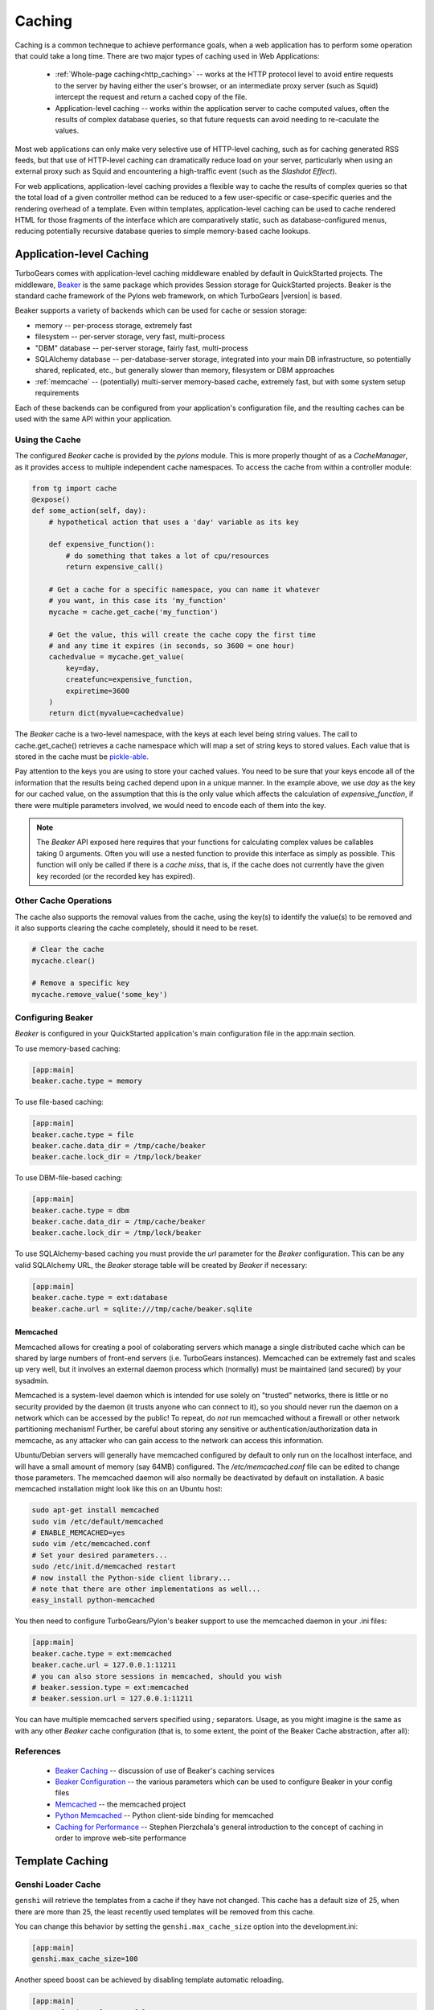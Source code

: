 .. _caching:

Caching
=======

Caching is a common techneque to achieve performance goals,
when a web application has to perform some operation that
could take a long time.  There are two major types of caching
used in Web Applications:

 * :ref:`Whole-page caching<http_caching>` --
   works at the HTTP protocol level to avoid entire requests to the
   server by having either the user's browser, or an intermediate
   proxy server (such as Squid) intercept the request and return
   a cached copy of the file.

 * Application-level caching -- works within the application server
   to cache computed values, often the results of complex database
   queries, so that future requests can avoid needing to re-caculate
   the values.

Most web applications can only make very selective use of HTTP-level caching,
such as for caching generated RSS feeds, but that use of HTTP-level
caching can dramatically reduce load on your server, particularly
when using an external proxy such as Squid and encountering a
high-traffic event (such as the `Slashdot Effect`).

For web applications, application-level caching provides a flexible way to
cache the results of complex queries so that the total load of a given
controller method can be reduced to a few user-specific or case-specific
queries and the rendering overhead of a template.  Even within templates,
application-level caching can be used to cache rendered HTML for those
fragments of the interface which are comparatively static, such as
database-configured menus, reducing potentially recursive database queries
to simple memory-based cache lookups.

.. _beaker_cache:

Application-level Caching
----------------------------------

TurboGears comes with application-level caching
middleware enabled by default in QuickStarted projects.  The
middleware, `Beaker <http://beaker.groovie.org>`_ is the same
package which provides Session storage for QuickStarted
projects.  Beaker is the standard cache framework of the
Pylons web framework, on which TurboGears |version| is based.

Beaker supports a variety of backends which can be used for
cache or session storage:

* memory -- per-process storage, extremely fast
* filesystem -- per-server storage, very fast, multi-process
* "DBM" database -- per-server storage, fairly fast, multi-process
* SQLAlchemy database -- per-database-server storage, integrated into
  your main DB infrastructure, so potentially shared, replicated, etc.,
  but generally slower than memory, filesystem or DBM approaches
* :ref:`memcache` -- (potentially) multi-server memory-based cache,
  extremely fast, but with some system setup requirements

Each of these backends can be configured from your
application's configuration file, and the resulting caches can be
used with the same API within your application.

Using the Cache
^^^^^^^^^^^^^^^

The configured `Beaker` cache is provided by the `pylons` module.
This is more properly thought of as a `CacheManager`, as it provides
access to multiple independent cache namespaces.  To access the
cache from within a controller module:

.. code-block:: python

    from tg import cache
    @expose()
    def some_action(self, day):
        # hypothetical action that uses a 'day' variable as its key

        def expensive_function():
            # do something that takes a lot of cpu/resources
            return expensive_call()

        # Get a cache for a specific namespace, you can name it whatever
        # you want, in this case its 'my_function'
        mycache = cache.get_cache('my_function')

        # Get the value, this will create the cache copy the first time
        # and any time it expires (in seconds, so 3600 = one hour)
        cachedvalue = mycache.get_value(
            key=day,
            createfunc=expensive_function,
            expiretime=3600
        )
        return dict(myvalue=cachedvalue)

The `Beaker` cache is a two-level namespace, with the keys at each level
being string values.  The call to cache.get_cache() retrieves a cache
namespace which will map a set of string keys to stored values.  Each value
that is stored in the cache must be `pickle-able
<http://docs.python.org/lib/module-pickle.html>`_.

Pay attention to the keys you are using to store your cached values.  You
need to be sure that your keys encode all of the information that the
results being cached depend upon in a unique manner.  In the example above,
we use `day` as the key for our cached value, on the assumption that this
is the only value which affects the calculation of `expensive_function`,
if there were multiple parameters involved, we would need to encode each of
them into the key.

.. note::
    The `Beaker` API exposed here requires that your functions for
    calculating complex values be callables taking 0 arguments.
    Often you will use a nested function to provide this interface
    as simply as possible.  This function will only be called if there
    is a `cache miss`, that is, if the cache does not currently have
    the given key recorded (or the recorded key has expired).

Other Cache Operations
^^^^^^^^^^^^^^^^^^^^^^

The cache also supports the removal values from the cache, using the key(s) to
identify the value(s) to be removed and it also supports clearing the cache
completely, should it need to be reset.

.. code-block:: python

    # Clear the cache
    mycache.clear()

    # Remove a specific key
    mycache.remove_value('some_key')

Configuring Beaker
^^^^^^^^^^^^^^^^^^^^^^

`Beaker` is configured in your QuickStarted application's main configuration
file in the app:main section.

To use memory-based caching:

.. code-block:: ini

    [app:main]
    beaker.cache.type = memory

To use file-based caching:

.. code-block:: ini

    [app:main]
    beaker.cache.type = file
    beaker.cache.data_dir = /tmp/cache/beaker
    beaker.cache.lock_dir = /tmp/lock/beaker

To use DBM-file-based caching:

.. code-block:: ini

    [app:main]
    beaker.cache.type = dbm
    beaker.cache.data_dir = /tmp/cache/beaker
    beaker.cache.lock_dir = /tmp/lock/beaker

To use SQLAlchemy-based caching you must provide the `url` parameter
for the `Beaker` configuration.  This can be any valid SQLAlchemy
URL, the `Beaker` storage table will be created by `Beaker` if
necessary:

.. code-block:: ini

    [app:main]
    beaker.cache.type = ext:database
    beaker.cache.url = sqlite:///tmp/cache/beaker.sqlite

.. _memcache:

Memcached
+++++++++++++++

Memcached allows for creating a pool of colaborating servers which
manage a single distributed cache which can be shared by large numbers of
front-end servers (i.e. TurboGears instances).  Memcached can be extremely
fast and scales up very well, but it involves an external daemon process
which (normally) must be maintained (and secured) by your sysadmin.

Memcached is a system-level daemon which is intended
for use solely on "trusted" networks, there is little or no security provided
by the daemon (it trusts anyone who can connect to it), so you should never
run the daemon on a network which can be accessed by the public!  To repeat,
do `not` run memcached without a firewall or other network partitioning
mechanism!  Further, be careful about storing any sensitive or
authentication/authorization data in memcache, as any attacker who can
gain access to the network can access this information.

Ubuntu/Debian servers will generally have memcached configured by default
to only run on the localhost interface, and will have a small amount of
memory (say 64MB) configured.  The `/etc/memcached.conf` file can be
edited to change those parameters.  The memcached daemon will also normally
be deactivated by default on installation.  A basic memcached installation
might look like this on an Ubuntu host:

.. code-block:: bash

    sudo apt-get install memcached
    sudo vim /etc/default/memcached
    # ENABLE_MEMCACHED=yes
    sudo vim /etc/memcached.conf
    # Set your desired parameters...
    sudo /etc/init.d/memcached restart
    # now install the Python-side client library...
    # note that there are other implementations as well...
    easy_install python-memcached

You then need to configure TurboGears/Pylon's beaker support to use the
memcached daemon in your .ini files:

.. code-block:: ini

    [app:main]
    beaker.cache.type = ext:memcached
    beaker.cache.url = 127.0.0.1:11211
    # you can also store sessions in memcached, should you wish
    # beaker.session.type = ext:memcached
    # beaker.session.url = 127.0.0.1:11211

You can have multiple memcached servers specified using `;` separators.
Usage, as you might imagine is the same as with any other `Beaker` cache
configuration (that is, to some extent, the point of the
Beaker Cache abstraction, after all):

References
^^^^^^^^^^

    * `Beaker Caching <http://beaker.groovie.org/caching.html>`_ -- discussion of use of Beaker's caching services
    * `Beaker Configuration <http://beaker.groovie.org/configuration.html>`_ -- the various parameters which can be used to configure Beaker in your config files
    * `Memcached <http://www.danga.com/memcached/>`_ -- the memcached project
    * `Python Memcached <http://www.tummy.com/Community/software/python-memcached/>`_ -- Python client-side binding for memcached
    * `Caching for Performance <http://web.archive.org/web/20060424171425/http://www.webperformance.org/caching/caching_for_performance.pdf>`_
      -- Stephen Pierzchala's general introduction to the concept of
      caching in order to improve web-site performance


Template Caching
--------------------

Genshi Loader Cache
^^^^^^^^^^^^^^^^^^^^^^^^^^^^^^^

``genshi`` will retrieve the templates from a cache if they have not changed. 
This cache has a default size of 25, when there are more than 25, 
the least recently used templates will be removed from this cache.

You can change this behavior by setting the ``genshi.max_cache_size`` option
into the development.ini:

.. code-block:: ini

    [app:main]
    genshi.max_cache_size=100    

Another speed boost can be achieved by disabling template automatic reloading.

.. code-block:: ini

    [app:main]
    auto_reload_templates = false

.. _prerendered-templates-cache:

Prerendered Templates Caches
^^^^^^^^^^^^^^^^^^^^^^^^^^^^^^^^^

In templates, the cache ``namespace`` will automatically be set to the name of
the template being rendered. To cache a template you just have to return
the ``tg_cache`` option from the controller that renders the cached template.

``tg_cache`` is a dictionary that accepts the following keys:

 * key: The cache key. Default: None
 * expire: how long the cache must stay alive. Default: never expires
 * type: memory, dbm, memcached. Default: dbm

if any of the keys is available the others will default, if all three
are missing caching will be disabled.
For example to enable caching for 1 hour for the profile of an user:

.. code-block:: python

    @expose('myproj.templates.profile')
    def profile(self, username):
        user = DBSession.query(User).filter_by(user_name=user_name).first()
        return dict(user=user, tg_cache=dict(key=user_name, expire=3600))

.. _http_caching:

HTTP-Level Caching
------------------

HTTP supports caching of whole responses (web-pages,
images, script-files and the like).  This kind of caching
can dramatically speed up web-sites where the bulk of the
content being served is largely static, or changes predictably,
or where some commonly viewed page (such as a home-page) requires
complex operations to generate.

HTTP-level caching is handled by external services, such as
a `Squid <http://www.squid-cache.org/>`_ proxy or the user's
browser cache.  The web application's role in HTTP-level caching
is simply to signal to the external service what level of caching
is appropriate for a given piece of content.

.. note::

    If *any* part of you page has to be dynamically generated,
    even the simplest fragment, such as a user-name, for each
    request HTTP caching likely will not work for you.  Once the
    page is HTTP-cached, the application server will not recieve any
    further requests until the cache expires, so it will not
    generally be able to do even minor customizations.

.. _etag:

Browser-side Caching with ETag
^^^^^^^^^^^^^^^^^^^^^^^^^^^^^^

HTTP/1.1 supports the :term:`ETag` caching system that
allows the browser to use its own cache instead of requiring regeneration of
the entire page. ETag-based caching avoids repeated generation of content but
if the browser has never seen the page before, the page will still be
generated. Therefore using ETag caching in conjunction with one of the other
types of caching listed here will achieve optimal throughput and avoid
unnecessary calls on resource-intensive operations.

Caching via ETag involves sending the browser an ETag header so that it knows
to save and possibly use a cached copy of the page from its own cache, instead
of requesting the application to send a fresh copy.

The :func:`etag_cache` function will set the proper HTTP headers if the browser
doesn't yet have a copy of the page. Otherwise, a 304 HTTP Exception will be
thrown that is then caught by Paste middleware and turned into a proper 304
response to the browser. This will cause the browser to use its own
locally-cached copy.

:func:`etag_cache` returns `pylons.response` for legacy purposes
(`tg.response` should be used directly instead).

ETag-based caching requires a single key which is sent in the ETag HTTP header
back to the browser. The `RFC specification for HTTP headers
<http://www.w3.org/Protocols/rfc2616/rfc2616-sec14.html>`_ indicates that an
ETag header merely needs to be a string. This value of this string does not
need to be unique for every URL as the browser itself determines whether to use
its own copy, this decision is based on the URL and the ETag key.

.. code-block:: python

    from tg.controllers.util import etag_cache
    def my_action(self):
        etag_cache('somekey')
        return render('/show.myt', cache_expire=3600)

Or to change other aspects of the response:

.. code-block:: python

    from tg.controllers.util import etag_cache
    from tg import response
    def my_action(self):
        etag_cache('somekey')
        response.headers['content-type'] = 'text/plain'
        return render('/show.myt', cache_expire=3600)

.. note::
    In this example that we are using template caching in addition to ETag
    caching. If a new visitor comes to the site, we avoid re-rendering the
    template if a cached copy exists and repeat hits to the page by that user
    will then trigger the ETag cache. This example also will never change the
    ETag key, so the browsers cache will always be used if it has one.

The frequency with which an ETag cache key is changed will depend on the web
application and the developer's assessment of how often the browser should be
prompted to fetch a fresh copy of the page.

.. glossary::

    ETag
        `From Wikipedia <http://en.wikipedia.org/wiki/HTTP_ETag>`_ An ETag
        (entity tag) is an HTTP response header returned by an HTTP/1.1
        compliant web server used to determine change in content at a given
        URL.

.. todo:: Add links to Beaker region (task-specific caching mechanisms) support.
.. todo:: Document what the default Beaker cache setup is for TG |version| quickstarted projects (file-based, likely).
.. todo:: Provide code-sample for use of cache within templates
